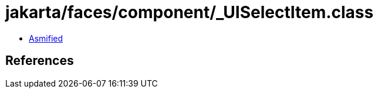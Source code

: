 = jakarta/faces/component/_UISelectItem.class

 - link:_UISelectItem-asmified.java[Asmified]

== References

